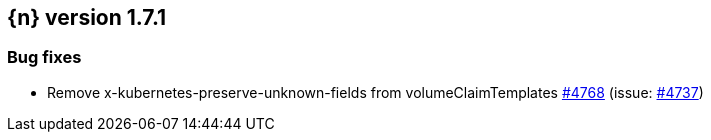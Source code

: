:issue: https://github.com/elastic/cloud-on-k8s/issues/
:pull: https://github.com/elastic/cloud-on-k8s/pull/

[[release-notes-1.7.1]]
== {n} version 1.7.1





[[bug-1.7.1]]
[float]
=== Bug fixes

* Remove x-kubernetes-preserve-unknown-fields from volumeClaimTemplates {pull}4768[#4768] (issue: {issue}4737[#4737])


